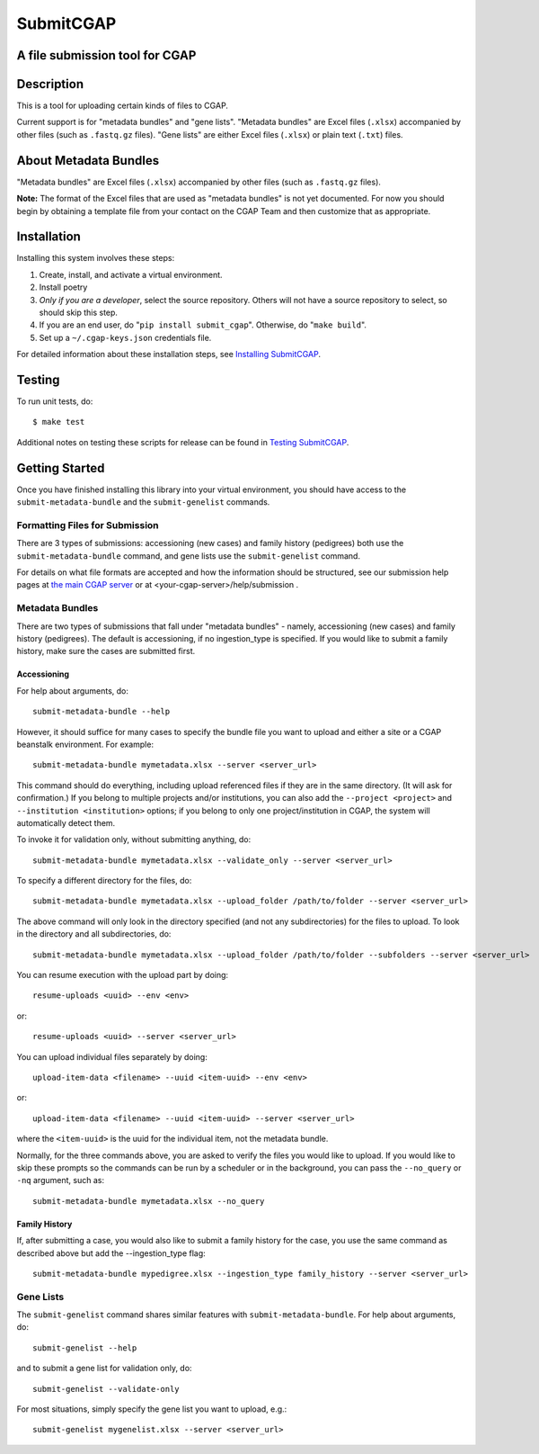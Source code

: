 ==========
SubmitCGAP
==========


A file submission tool for CGAP
===============================

.. image:: https://travis-ci.org/dbmi-bgm/SubmitCGAP.svg
   :target: https://travis-ci.org/dbmi-bgm/SubmitCGAP
   :alt: Build Status

.. image:: https://coveralls.io/repos/github/dbmi-bgm/SubmitCGAP/badge.svg
   :target: https://coveralls.io/github/dbmi-bgm/SubmitCGAP
   :alt: Coverage

.. image:: https://readthedocs.org/projects/submitcgap/badge/?version=latest
   :target: https://submitcgap.readthedocs.io/en/latest/?badge=latest
   :alt: Documentation Status

Description
===========

This is a tool for uploading certain kinds of files to CGAP.

Current support is for "metadata bundles" and "gene lists".
"Metadata bundles" are Excel files (``.xlsx``) accompanied by other files
(such as ``.fastq.gz`` files).
"Gene lists" are either Excel files (``.xlsx``) or plain text (``.txt``) files.


About Metadata Bundles
======================
"Metadata bundles" are Excel files (``.xlsx``) accompanied by other files
(such as ``.fastq.gz`` files).

**Note:**
The format of the Excel files that are used as
"metadata bundles" is not yet documented.
For now you should begin by obtaining a template file from
your contact on the CGAP Team and then customize that as appropriate.

Installation
============

Installing this system involves these steps:

1. Create, install, and activate a virtual environment.
2. Install poetry
3. *Only if you are a developer*, select the source repository.
   Others will not have a source repository to select,
   so should skip this step.
4. If you are an end user, do "``pip install submit_cgap``".
   Otherwise, do "``make build``".
5. Set up a ``~/.cgap-keys.json`` credentials file.

For detailed information about these installation steps, see
`Installing SubmitCGAP <INSTALLATION.rst>`__.


Testing
=======

To run unit tests, do::

   $ make test

Additional notes on testing these scripts for release can be found in
`Testing SubmitCGAP <TESTING.rst>`__.


Getting Started
===============

Once you have finished installing this library into your virtual environment,
you should have access to the ``submit-metadata-bundle`` and the ``submit-genelist``
commands.

Formatting Files for Submission
-------------------------------

There are 3 types of submissions: accessioning (new cases) and family history (pedigrees)
both use the ``submit-metadata-bundle`` command, and gene lists use the ``submit-genelist``
command.

For details on what file formats are accepted and how the information should be structured,
see our submission help pages at `the main CGAP server <https://cgap.hms.harvard.edu/help/submission>`_
or at <your-cgap-server>/help/submission .

Metadata Bundles
----------------

There are two types of submissions that fall under "metadata bundles" - namely,
accessioning (new cases) and family history (pedigrees). The default is accessioning,
if no ingestion_type is specified. If you would like to submit a family history,
make sure the cases are submitted first.

Accessioning
^^^^^^^^^^^^

For help about arguments, do::

   submit-metadata-bundle --help

However, it should suffice for many cases to specify
the bundle file you want to upload and either a site or a
CGAP beanstalk environment.
For example::

   submit-metadata-bundle mymetadata.xlsx --server <server_url>

This command should do everything, including upload referenced files
if they are in the same directory. (It will ask for confirmation.) If you belong to
multiple projects and/or institutions, you can also add the ``--project <project>``
and ``--institution <institution>`` options; if you belong to only one project/institution
in CGAP, the system will automatically detect them.

To invoke it for validation only, without submitting anything, do::

   submit-metadata-bundle mymetadata.xlsx --validate_only --server <server_url>

To specify a different directory for the files, do::

   submit-metadata-bundle mymetadata.xlsx --upload_folder /path/to/folder --server <server_url>

The above command will only look in the directory specified (and not any subdirectories)
for the files to upload. To look in the directory and all subdirectories, do::

   submit-metadata-bundle mymetadata.xlsx --upload_folder /path/to/folder --subfolders --server <server_url>

You can resume execution with the upload part by doing::

   resume-uploads <uuid> --env <env>

or::

   resume-uploads <uuid> --server <server_url>

You can upload individual files separately by doing::

   upload-item-data <filename> --uuid <item-uuid> --env <env>

or::

   upload-item-data <filename> --uuid <item-uuid> --server <server_url>

where the ``<item-uuid>`` is the uuid for the individual item, not the metadata bundle.

Normally, for the three commands above, you are asked to verify the files you would like
to upload. If you would like to skip these prompts so the commands can be run by a
scheduler or in the background, you can pass the ``--no_query`` or ``-nq`` argument, such
as::

    submit-metadata-bundle mymetadata.xlsx --no_query

Family History
^^^^^^^^^^^^^^

If, after submitting a case, you would also like to submit a family history for the case,
you use the same command as described above but add the --ingestion_type flag::

    submit-metadata-bundle mypedigree.xlsx --ingestion_type family_history --server <server_url>

Gene Lists
----------

The ``submit-genelist`` command shares similar features with ``submit-metadata-bundle``.
For help about arguments, do::

   submit-genelist --help

and to submit a gene list for validation only, do::

   submit-genelist --validate-only

For most situations, simply specify the gene list you want to upload, e.g.::

   submit-genelist mygenelist.xlsx --server <server_url>
